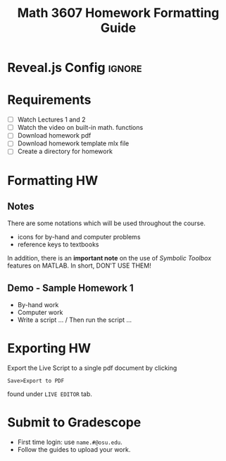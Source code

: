 #+STARTUP: indent
#+TITLE: Math 3607 Homework Formatting Guide
#+OPTIONS: num:nil

* Reveal.js Config                                                   :ignore:
# #+REVEAL_INIT_OPTIONS: width:1920, height:1080, margin: 0.1, minScale:0.2, maxScale:2.5,
#+REVEAL_INIT_OPTIONS: width:1280, height:720, margin: 0.1, minScale:0.2, maxScale:2.5,
#+REVEAL_INIT_OPTIONS: transition:'none',
#+REVEAL_INIT_OPTIONS: center:false,
#+REVEAL_INIT_OPTIONS: reveal_history:true,
#+REVEAL_INIT_OPTIONS: slideNumber:'c/t'
#+REVEAL_THEME: beige
#+REVEAL_HLEVEL: 2
# #+REVEAL_HEAD_PREAMBLE: <meta name="description" content="Math 3607">
# #+REVEAL_POSTAMBLE: <p> Created by Tae Eun Kim. </p>
#+REVEAL_PLUGINS: (markdown notes zoom highlight)

# Enable: browser history, fragment IDs in URLs, mouse wheel, links between presentations
#+OPTIONS: reveal_fragmentinurl:t
#+OPTIONS: reveal_mousewheel:t reveal_inter_presentation_links:t

* Table of Contents                                                :noexport:

This is an outline of the video guide for formatting homework submissions for Math 3607.

# Create it using =M-x org-reveal-manual-toc=.
  - [[Requirements][Requirements]]
  - [[Formatting HW][Formatting HW]]
  - [[Exporting HW][Exporting HW]]
  - [[Submit to Gradescope][Submit to Gradescope]]

* Requirements
 - [ ] Watch Lectures 1 and 2
 - [ ] Watch the video on built-in math. functions
 - [ ] Download homework pdf
 - [ ] Download homework template mlx file
 - [ ] Create a directory for homework

* Formatting HW
** Notes
There are some notations which will be used throughout the course.
 - icons for by-hand and computer problems
 - reference keys to textbooks

In addition, there is an *important note* on the use of /Symbolic Toolbox/ features on MATLAB. In short, DON'T USE THEM!

** Demo - Sample Homework 1
 - By-hand work
 - Computer work
 - Write a script ... / Then run the script ...

* Exporting HW

Export the Live Script to a single pdf document by clicking

=Save>Export to PDF=

found under =LIVE EDITOR= tab.

* Submit to Gradescope

 - First time login: use =name.#@osu.edu=.
 - Follow the guides to upload your work.
